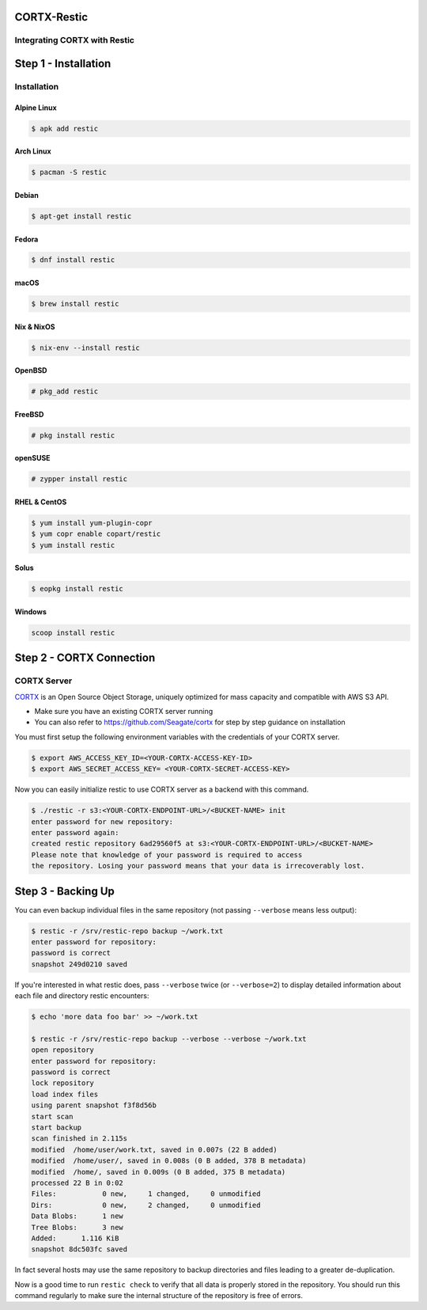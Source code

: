 
############
CORTX-Restic
############

Integrating CORTX with Restic
*****************************

.. image:: ./logo.png
    :alt: logo



#####################
Step 1 - Installation
#####################

Installation
************


Alpine Linux
============

.. code-block:: console

    $ apk add restic

Arch Linux
==========

.. code-block:: console

    $ pacman -S restic

Debian
======

.. code-block:: console

    $ apt-get install restic


Fedora
======

.. code-block:: console

    $ dnf install restic

macOS
=====


.. code-block:: console

    $ brew install restic

Nix & NixOS
===========

.. code-block:: console

    $ nix-env --install restic

OpenBSD
=======

.. code-block:: console

    # pkg_add restic

FreeBSD
=======

.. code-block:: console

    # pkg install restic

openSUSE
========

.. code-block:: console

    # zypper install restic

RHEL & CentOS
=============

.. code-block:: console

    $ yum install yum-plugin-copr
    $ yum copr enable copart/restic
    $ yum install restic

Solus
=====

.. code-block:: console

    $ eopkg install restic

Windows
=======

.. code-block:: console

    scoop install restic




#########################
Step 2 - CORTX Connection
#########################
    

CORTX Server
************

`CORTX <https://github.com/Seagate/cortx>`__ is an Open Source Object Storage,
uniquely optimized for mass capacity and compatible with AWS S3 API.

-  Make sure you have an existing CORTX server running
-  You can also refer to https://github.com/Seagate/cortx for step by step guidance
   on installation

You must first setup the following environment variables with the
credentials of your CORTX server.

.. code-block:: console

    $ export AWS_ACCESS_KEY_ID=<YOUR-CORTX-ACCESS-KEY-ID>
    $ export AWS_SECRET_ACCESS_KEY= <YOUR-CORTX-SECRET-ACCESS-KEY>

Now you can easily initialize restic to use CORTX server as a backend with
this command.

.. code-block:: console

    $ ./restic -r s3:<YOUR-CORTX-ENDPOINT-URL>/<BUCKET-NAME> init
    enter password for new repository:
    enter password again:
    created restic repository 6ad29560f5 at s3:<YOUR-CORTX-ENDPOINT-URL>/<BUCKET-NAME>
    Please note that knowledge of your password is required to access
    the repository. Losing your password means that your data is irrecoverably lost.


###################
Step 3 - Backing Up
###################


You can even backup individual files in the same repository (not passing
``--verbose`` means less output):

.. code-block:: console

    $ restic -r /srv/restic-repo backup ~/work.txt
    enter password for repository:
    password is correct
    snapshot 249d0210 saved

If you're interested in what restic does, pass ``--verbose`` twice (or
``--verbose=2``) to display detailed information about each file and directory
restic encounters:

.. code-block:: console

    $ echo 'more data foo bar' >> ~/work.txt

    $ restic -r /srv/restic-repo backup --verbose --verbose ~/work.txt
    open repository
    enter password for repository:
    password is correct
    lock repository
    load index files
    using parent snapshot f3f8d56b
    start scan
    start backup
    scan finished in 2.115s
    modified  /home/user/work.txt, saved in 0.007s (22 B added)
    modified  /home/user/, saved in 0.008s (0 B added, 378 B metadata)
    modified  /home/, saved in 0.009s (0 B added, 375 B metadata)
    processed 22 B in 0:02
    Files:           0 new,     1 changed,     0 unmodified
    Dirs:            0 new,     2 changed,     0 unmodified
    Data Blobs:      1 new
    Tree Blobs:      3 new
    Added:      1.116 KiB
    snapshot 8dc503fc saved

In fact several hosts may use the same repository to backup directories
and files leading to a greater de-duplication.

Now is a good time to run ``restic check`` to verify that all data
is properly stored in the repository. You should run this command regularly
to make sure the internal structure of the repository is free of errors.
